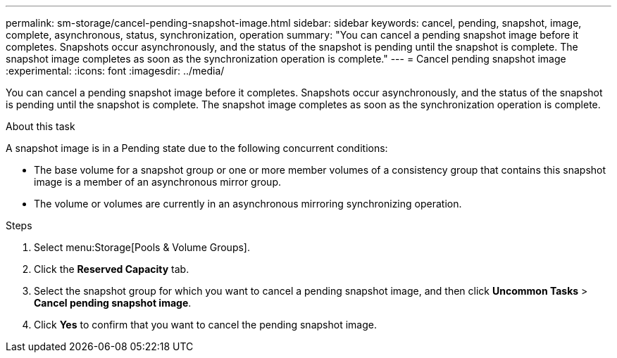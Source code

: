 ---
permalink: sm-storage/cancel-pending-snapshot-image.html
sidebar: sidebar
keywords: cancel, pending, snapshot, image, complete, asynchronous, status, synchronization, operation
summary: "You can cancel a pending snapshot image before it completes. Snapshots occur asynchronously, and the status of the snapshot is pending until the snapshot is complete. The snapshot image completes as soon as the synchronization operation is complete."
---
= Cancel pending snapshot image
:experimental:
:icons: font
:imagesdir: ../media/

[.lead]
You can cancel a pending snapshot image before it completes. Snapshots occur asynchronously, and the status of the snapshot is pending until the snapshot is complete. The snapshot image completes as soon as the synchronization operation is complete.

.About this task

A snapshot image is in a Pending state due to the following concurrent conditions:

* The base volume for a snapshot group or one or more member volumes of a consistency group that contains this snapshot image is a member of an asynchronous mirror group.
* The volume or volumes are currently in an asynchronous mirroring synchronizing operation.

.Steps

. Select menu:Storage[Pools & Volume Groups].
. Click the *Reserved Capacity* tab.
. Select the snapshot group for which you want to cancel a pending snapshot image, and then click *Uncommon Tasks* > *Cancel pending snapshot image*.
. Click *Yes* to confirm that you want to cancel the pending snapshot image.
